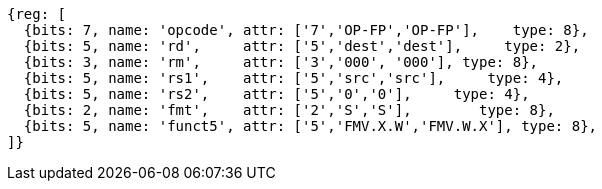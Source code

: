//SP flating point move

[wavedrom, ,svg]
....
{reg: [
  {bits: 7, name: 'opcode', attr: ['7','OP-FP','OP-FP'],    type: 8},
  {bits: 5, name: 'rd',     attr: ['5','dest','dest'],     type: 2},
  {bits: 3, name: 'rm',     attr: ['3','000', '000'], type: 8},
  {bits: 5, name: 'rs1',    attr: ['5','src','src'],     type: 4},
  {bits: 5, name: 'rs2',    attr: ['5','0','0'],     type: 4},
  {bits: 2, name: 'fmt',    attr: ['2','S','S'],        type: 8},
  {bits: 5, name: 'funct5', attr: ['5','FMV.X.W','FMV.W.X'], type: 8},
]}
....

